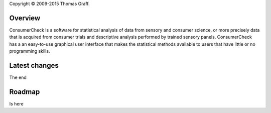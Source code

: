 Copyright © 2009-2015 Thomas Graff.


Overview
========

ConsumerCheck is a software for statistical analysis of data from sensory and consumer science, or more precisely data that is acquired from consumer trials and descriptive analysis performed by trained sensory panels. ConsumerCheck has a an easy-to-use graphical user interface that makes the statistical methods available to users that have little or no
programming skills.


Latest changes
==============

The end


Roadmap
=======

Is here
